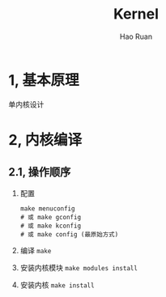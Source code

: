 #+TITLE:     Kernel
#+AUTHOR:    Hao Ruan
#+EMAIL:     ruanhao1116@gmail.com
#+LANGUAGE:  en
#+LINK_HOME: http://www.github.com/ruanhao
#+HTML_HEAD: <link rel="stylesheet" type="text/css" href="../css/style.css" />
#+OPTIONS:   H:2 num:nil \n:nil @:t ::t |:t ^:{} _:{} *:t TeX:t LaTeX:t
#+STARTUP:   showall

* 1, 基本原理

单内核设计

* 2, 内核编译

** 2.1, 操作顺序

1. 配置
   #+BEGIN_SRC
   make menuconfig
   # 或 make gconfig
   # 或 make kconfig
   # 或 make config (最原始方式)
   #+END_SRC
2. 编译
   =make=
3. 安装内核模块
   =make modules install=
4. 安装内核
   =make install=